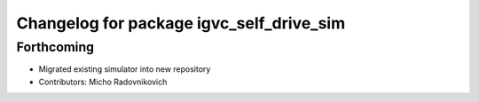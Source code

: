 ^^^^^^^^^^^^^^^^^^^^^^^^^^^^^^^^^^^^^^^^^
Changelog for package igvc_self_drive_sim
^^^^^^^^^^^^^^^^^^^^^^^^^^^^^^^^^^^^^^^^^

Forthcoming
-----------
* Migrated existing simulator into new repository
* Contributors: Micho Radovnikovich
